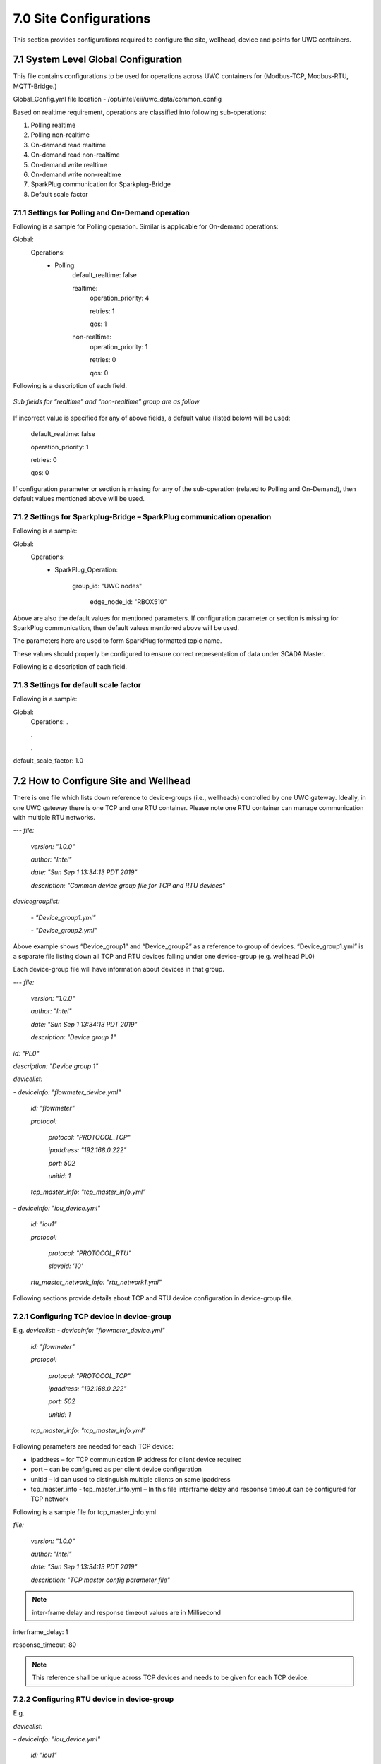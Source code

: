 ========================
7.0  Site Configurations
========================

This section provides configurations required to configure the site, wellhead, device and points for UWC containers.

-------------------------------------
7.1	System Level Global Configuration
-------------------------------------

This file contains configurations to be used for operations across UWC containers for (Modbus-TCP, Modbus-RTU, MQTT-Bridge.)

Global_Config.yml file location - /opt/intel/eii/uwc_data/common_config

Based on realtime requirement, operations are classified into following sub-operations:

1. Polling realtime

2. Polling non-realtime

3. On-demand read realtime

4. On-demand read non-realtime

5. On-demand write realtime

6. On-demand write non-realtime

7. SparkPlug communication for Sparkplug-Bridge

8. Default scale factor


7.1.1 	Settings for Polling and On-Demand operation
~~~~~~~~~~~~~~~~~~~~~~~~~~~~~~~~~~~~~~~~~~~~~~~~~~~~
Following is a sample for Polling operation. Similar is applicable for On-demand operations:

Global:
    Operations:
        - Polling:
            default_realtime: false

            realtime:
              operation_priority: 4

              retries: 1

              qos: 1
            non-realtime:
              operation_priority: 1

              retries: 0

              qos: 0

Following is a description of each field.

.. figure:: Doc_Images/image8_1.png
    :scale: 60 %
    :align: center

*Sub fields for “realtime” and “non-realtime” group are as follow*

.. figure:: Doc_Images/image8_2.png
    :scale: 60 %
    :align: center

If incorrect value is specified for any of above fields, a default value (listed below) will be used:

    default_realtime: false

    operation_priority: 1

    retries: 0

    qos: 0

If configuration parameter or section is missing for any of the sub-operation (related to Polling and On-Demand), then default values mentioned above will be used.

.. _link:

7.1.2	Settings for Sparkplug-Bridge – SparkPlug communication operation
~~~~~~~~~~~~~~~~~~~~~~~~~~~~~~~~~~~~~~~~~~~~~~~~~~~~~~~~~~~~~~~~~~~~~~~~~

Following is a sample:

Global:
    Operations:
        - SparkPlug_Operation:

            group_id: "UWC nodes"
            
			edge_node_id: "RBOX510"

Above are also the default values for mentioned parameters. If configuration parameter or section is missing for SparkPlug communication, then default values mentioned above will be used.

The parameters here are used to form SparkPlug formatted topic name. 

These values should properly be configured to ensure correct representation of data under SCADA Master. 

Following is a description of each field.

.. figure:: Doc_Images/table6.png
    :scale: 70 %
    :align: center


7.1.3	Settings for default scale factor
~~~~~~~~~~~~~~~~~~~~~~~~~~~~~~~~~~~~~~~~~

Following is a sample:

Global:
    Operations:
    .

    .

    .
default_scale_factor: 1.0

.. figure:: Doc_Images/table7.png
    :scale: 70 %
    :align: center

------------------------------------------
7.2 	How to Configure Site and Wellhead
------------------------------------------

There is one file which lists down reference to device-groups (i.e., wellheads) controlled by one UWC gateway. Ideally, in one UWC gateway there is one TCP and one RTU container. Please note one RTU container can manage communication with multiple RTU networks.

---
*file:*

    *version: "1.0.0"*

    *author: "Intel"*

    *date: "Sun Sep 1 13:34:13 PDT 2019"*

    *description: "Common device group file for TCP and RTU devices"*

*devicegrouplist:*

   *- "Device_group1.yml"*

   *- "Device_group2.yml"*

Above example shows “Device_group1” and “Device_group2” as a reference to group of devices. “Device_group1.yml” is a separate file listing down all TCP and RTU devices falling under one device-group (e.g. wellhead PL0)

Each device-group file will have information about devices in that group. 

---
*file:*

  *version: "1.0.0"*

  *author: "Intel"*

  *date: "Sun Sep 1 13:34:13 PDT 2019"*

  *description: "Device group 1"*

*id: "PL0"*

*description: "Device group 1"*

*devicelist:*

*- deviceinfo: "flowmeter_device.yml"*

  *id: "flowmeter"*

  *protocol:*

    *protocol: "PROTOCOL_TCP"*

    *ipaddress: "192.168.0.222"*

    *port: 502*

    *unitid: 1*

  *tcp_master_info: "tcp_master_info.yml"*
  
*- deviceinfo: "iou_device.yml"*

  *id: "iou1"*

  *protocol:*

    *protocol: "PROTOCOL_RTU"*

    *slaveid: '10'*

  *rtu_master_network_info: "rtu_network1.yml"*

Following sections provide details about TCP and RTU device configuration in device-group file.


7.2.1 	Configuring TCP device in device-group
~~~~~~~~~~~~~~~~~~~~~~~~~~~~~~~~~~~~~~~~~~~~~~

E.g. 
*devicelist:*
*- deviceinfo: "flowmeter_device.yml"*

  *id: "flowmeter"*

  *protocol:*

    *protocol: "PROTOCOL_TCP"*

    *ipaddress: "192.168.0.222"*

    *port: 502*

    *unitid: 1*

  *tcp_master_info: "tcp_master_info.yml"*

Following parameters are needed for each TCP device:

-	ipaddress – for TCP communication IP address for client device required 
-	port – can be configured as per client device configuration
-	unitid – id can used to distinguish multiple clients on same ipaddress
-	tcp_master_info - tcp_master_info.yml – In this file interframe delay and response timeout can be configured for TCP network


Following is a sample file for tcp_master_info.yml 

*file:*

    *version: "1.0.0"*

    *author: "Intel"*

    *date: "Sun Sep 1 13:34:13 PDT 2019"*

    *description: "TCP master config parameter file"*

.. note::

   inter-frame delay and response timeout values are in Millisecond

interframe_delay: 1

response_timeout: 80

.. note::
   
   This reference shall be unique across TCP devices and needs to be given for each TCP device.


7.2.2 	Configuring RTU device in device-group
~~~~~~~~~~~~~~~~~~~~~~~~~~~~~~~~~~~~~~~~~~~~~~

E.g. 

*devicelist:*

*- deviceinfo: "iou_device.yml"*

  *id: "iou1"*

  *protocol:*

    *protocol: "PROTOCOL_RTU"*

    *slaveid: '10'*

  *rtu_master_network_info: "rtu_network1.yml"*

Following parameters are needed for each RTU device:

-	slaveid – This is end device id in case of RTU communication
-	rtu_master_network_info: "rtu_network1.yml" – This file is used to configure RTU configuration for a specific RTU network.
Following is a sample file for rtu_network1.yml

---
*file:*

    *version: "1.0.0"*

    *author: "Intel"*

    *date: "Sun Sep 1 13:34:13 PDT 2019"*

    *description: "RTU Network information for network 1"*

*baudrate: 9600*

*parity: "N"*

*com_port_name: "/dev/ttyS0"*

.. note::

   inter-frame delay and response timeout values are in Millisecond

interframe_delay: 1

response_timeout: 80

.. note::

   This file needs to be specified for each RTU device. If multiple RTU networks are present (RS485/RS232) then those many files should be created. For each RTU device, an appropriate RTU network reference shall be provided.

--------------------------------
7.3 	How to Configure Devices
--------------------------------

Device contains information of a device. Below is a sample file –

*file:*

  *version: "1.0.0"*

  *author: "Intel"*

  *date: "Sun Sep 1 13:34:13 PDT 2019"*

  *description: "Information for Demo IOUnit"*

*device_info:*

  *name: "IO Unit"*

  *description: "Power Scout Meter"*

  *manufacturer: "Dent Instruments"*

  *model: "PS3037"*

*pointlist: "iou_datapoints.yml"*

--------------------------------------
7.4 	How to Configure Device points
--------------------------------------

Device Point contains end point information. Below is a sample file.

Below parameters can be changed in this file –

-	addr - can be of range 0 to 65534
-	pollinterval – value in milliseconds 
-	type – Function Code 
-	width – Number of bytes to be read
-	realtime – To be used for real time, as of date it is false.
-	Datatype – Represents data type of the data point.
-	dataPersist-Represents if data to be persisted into DB.
-	Scalefactor – Represents scale factor to be used for the data point.

*file:*

  *version: "1.0.0"*

  *author: "Intel"*

  *date: "Sun Sep 1 13:34:13 PDT 2019"*

  *description: "Data for Demo IOUnit data points"*

*datapoints:*

*- id: "Arrival"*

  *attributes:*

    *type: "DISCRETE_INPUT"*

    *addr: 2048*

    *width: 1*

    *datatype: “boolean”*
    
    *dataPersist: true*

    *scalefactor: 1*

  *polling:*

    *pollinterval: 250*

    *realtime: true*

    

*- id: "AValve"*

  *attributes:*

    *type: "HOLDING_REGISTER"*

    *addr: 640*

    *width: 2*

    *datatype: “INT”*

    *dataPersist: true*

    *scalefactor: 1*

  *polling:*

    *pollinterval: 1000*

    *realtime: true*

    

*- id: "DValve"*

  *attributes:*

    *type: "COIL"*

    *addr: 2048*

    *width: 1*

    *datatype: “boolean”*

    *scalefactor: 1*

  *polling:*

    *pollinterval: 1000*

    *realtime: true*


*- id: "TubingPressure"*

  *attributes:*

    *type: "INPUT_REGISTER"*

    *addr: 1030*

    *width: 2*

    *datatype: “float”*

    *scalefactor: -1.0*

  *polling:*

    *pollinterval: 250*

    *realtime: true*


*- id: "CasingPressure"*

  *attributes:*

    *type: "INPUT_REGISTER"*

    *addr: 1024*

    *width: 4*

    *datatype: “double”*

    *scalefactor: 1.0*
    
  *polling:*

    *pollinterval: 250*

    *realtime: true*


*- id: "KeepAlive"*

  *attributes:*

    *type: "COIL"*

    *addr: 3073*

    *width: 1*

  *polling:*

    *pollinterval: 2000*

    *realtime: true*

.. note::
   
   For coil type width should be 1. 

**YML file Configuration table**

.. figure:: Doc_Images/table8_1_updated.png
    :scale: 80 %
    :align: center

.. figure:: Doc_Images/table8_2_updated.png
    :scale: 80 %
    :align: center

.. figure:: Doc_Images/table8_3_updated.png
    :scale: 80 %
    :align: center

.. figure:: Doc_Images/table8_4_updated.png
    :scale: 80 %
    :align: center

.. figure:: Doc_Images/table8_5_updated.png
    :scale: 80 %
    :align: center

.. figure:: Doc_Images/table8_6_updated.png
    :scale: 80 %
    :align: center

.. figure:: Doc_Images/table8_7_updated.png
    :scale: 80 %
    :align: center

-----------------------------------------------------------------------
7.5 	How to add/edit/delete new wellhead/device/point configurations
-----------------------------------------------------------------------

1.	User can add/update/edit/delete Oil well configurations files (YML files) from /opt/intel/eii/uwc_data directory
2.	Open a terminal and go to <working_dir>/IEdgeInsights directory.
3.	Run below command to apply new Oil well site configurations 

    Navigate to *<working_dir>/IEdgeInsights/uwc/build_scripts*

    *sudo ./05_applyConfigChanges.sh*

.. note::
   
   This script will restart all UWC docker containers.

-----------------------------
7.6 	KPI App Configuration
-----------------------------

Following is a sample configuration file for KPI Application.


---
*file:*

  *version: "1.0.0"*

  *author: "Intel"*

  *date: "Sun Sep 1 13:34:13 PDT 2020"*

  *description: "KPI App Config File"*

*isMQTTModeApp: false*

*timeToRun_Minutes: 10*

*isRTModeForPolledPoints: true*

*isRTModeForWriteOp: true*

**# This section lists down number of control loops.**

** For each control loop, following information is presented:**

** 1. Point being polled**

** 2. Point and value to be used for writing**

** 3. Delay to be used before sending a write operation.**

** 4. Polled data points and write operation data points must be unique.**

*controlLoopDataPointMapping:*

*- polled_point: "/flowmeter/PL0/P1"*

*delay_msec: 5*

*write_operation:*

    *datapoint: "/iou/PL0/D1"*

    *dataval: "0x01"*

*- polled_point: "/flowmeter/PL0/P2"*

*delay_msec: 15*

*write_operation:*

    *datapoint: "/flowmeter/PL0/D2"*

    *dataval: "0x1234"*

Following is a description of each field.

.. figure:: Doc_Images/table9_1_update.png
    :scale: 70 %
    :align: center

.. figure:: Doc_Images/table9_2_update.png
    :scale: 70 %
    :align: center

Please note following: This configuration file should be created manually with following considerations:

    A)	The points in *“polled_point”* and *“datapoint”* fields in this file should be configured as per actual configuration in wellhead, device and datapoints config files.

    e.g., If a point to be polled is not present in datapoints config file, then data for that control loop will not be collected.

    B) Polled data points in “Polled_point” and write operation data points in “write_operation” must be unique.
    
    C)	If the points being polled are configured as *“realtime”* in datapoints config file, then *“isRTModeForPolledPoints”* should be set to *“true”*. It should be set to *“false”* otherwise.

    D)	KPI App can monitor either RT or Non-RT points at a time.

    E)	KPI App container can run either in ZMQ mode or in MQTT mode at a time. 


